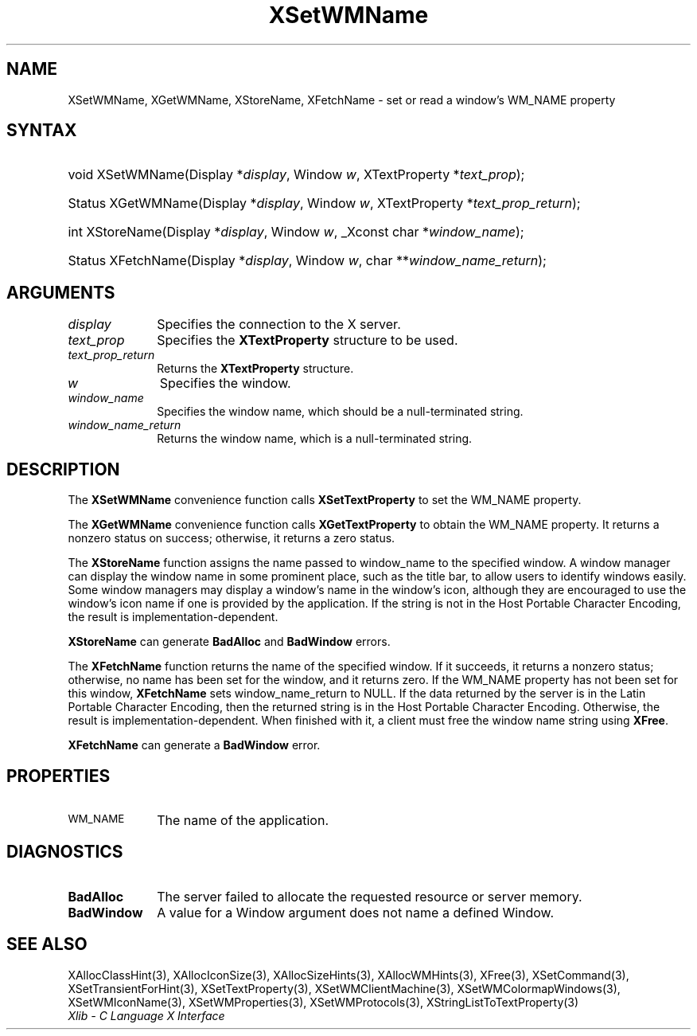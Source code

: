 .\" Copyright \(co 1985, 1986, 1987, 1988, 1989, 1990, 1991, 1994, 1996 X Consortium
.\"
.\" Permission is hereby granted, free of charge, to any person obtaining
.\" a copy of this software and associated documentation files (the
.\" "Software"), to deal in the Software without restriction, including
.\" without limitation the rights to use, copy, modify, merge, publish,
.\" distribute, sublicense, and/or sell copies of the Software, and to
.\" permit persons to whom the Software is furnished to do so, subject to
.\" the following conditions:
.\"
.\" The above copyright notice and this permission notice shall be included
.\" in all copies or substantial portions of the Software.
.\"
.\" THE SOFTWARE IS PROVIDED "AS IS", WITHOUT WARRANTY OF ANY KIND, EXPRESS
.\" OR IMPLIED, INCLUDING BUT NOT LIMITED TO THE WARRANTIES OF
.\" MERCHANTABILITY, FITNESS FOR A PARTICULAR PURPOSE AND NONINFRINGEMENT.
.\" IN NO EVENT SHALL THE X CONSORTIUM BE LIABLE FOR ANY CLAIM, DAMAGES OR
.\" OTHER LIABILITY, WHETHER IN AN ACTION OF CONTRACT, TORT OR OTHERWISE,
.\" ARISING FROM, OUT OF OR IN CONNECTION WITH THE SOFTWARE OR THE USE OR
.\" OTHER DEALINGS IN THE SOFTWARE.
.\"
.\" Except as contained in this notice, the name of the X Consortium shall
.\" not be used in advertising or otherwise to promote the sale, use or
.\" other dealings in this Software without prior written authorization
.\" from the X Consortium.
.\"
.\" Copyright \(co 1985, 1986, 1987, 1988, 1989, 1990, 1991 by
.\" Digital Equipment Corporation
.\"
.\" Portions Copyright \(co 1990, 1991 by
.\" Tektronix, Inc.
.\"
.\" Permission to use, copy, modify and distribute this documentation for
.\" any purpose and without fee is hereby granted, provided that the above
.\" copyright notice appears in all copies and that both that copyright notice
.\" and this permission notice appear in all copies, and that the names of
.\" Digital and Tektronix not be used in in advertising or publicity pertaining
.\" to this documentation without specific, written prior permission.
.\" Digital and Tektronix makes no representations about the suitability
.\" of this documentation for any purpose.
.\" It is provided "as is" without express or implied warranty.
.\"
.\"
.ds xT X Toolkit Intrinsics \- C Language Interface
.ds xW Athena X Widgets \- C Language X Toolkit Interface
.ds xL Xlib \- C Language X Interface
.ds xC Inter-Client Communication Conventions Manual
.TH XSetWMName 3 "libX11 1.8.7" "X Version 11" "XLIB FUNCTIONS"
.SH NAME
XSetWMName, XGetWMName, XStoreName, XFetchName \- set or read a window's WM_NAME property
.SH SYNTAX
.HP
void XSetWMName\^(\^Display *\fIdisplay\fP\^, Window \fIw\fP\^, XTextProperty
*\fItext_prop\fP\^);
.HP
Status XGetWMName\^(\^Display *\fIdisplay\fP\^, Window \fIw\fP\^,
XTextProperty *\fItext_prop_return\fP\^);
.HP
int XStoreName\^(\^Display *\fIdisplay\fP\^, Window \fIw\fP\^, _Xconst char
*\fIwindow_name\fP\^);
.HP
Status XFetchName\^(\^Display *\fIdisplay\fP\^, Window \fIw\fP\^, char
**\fIwindow_name_return\fP\^);
.SH ARGUMENTS
.IP \fIdisplay\fP 1i
Specifies the connection to the X server.
.IP \fItext_prop\fP 1i
Specifies the
.B XTextProperty
structure to be used.
.IP \fItext_prop_return\fP 1i
Returns the
.B XTextProperty
structure.
.IP \fIw\fP 1i
Specifies the window.
.IP \fIwindow_name\fP 1i
Specifies the window name,
which should be a null-terminated string.
.IP \fIwindow_name_return\fP 1i
Returns the window name, which is a null-terminated string.
.SH DESCRIPTION
The
.B XSetWMName
convenience function calls
.B XSetTextProperty
to set the WM_NAME property.
.LP
The
.B XGetWMName
convenience function calls
.B XGetTextProperty
to obtain the WM_NAME property.
It returns a nonzero status on success;
otherwise, it returns a zero status.
.LP
The
.B XStoreName
function assigns the name passed to window_name to the specified window.
A window manager can display the window name in some prominent
place, such as the title bar, to allow users to identify windows easily.
Some window managers may display a window's name in the window's icon,
although they are encouraged to use the window's icon name
if one is provided by the application.
If the string is not in the Host Portable Character Encoding,
the result is implementation-dependent.
.LP
.B XStoreName
can generate
.B BadAlloc
and
.B BadWindow
errors.
.LP
The
.B XFetchName
function returns the name of the specified window.
If it succeeds,
it returns a nonzero status;
otherwise, no name has been set for the window,
and it returns zero.
If the WM_NAME property has not been set for this window,
.B XFetchName
sets window_name_return to NULL.
If the data returned by the server is in the Latin Portable Character Encoding,
then the returned string is in the Host Portable Character Encoding.
Otherwise, the result is implementation-dependent.
When finished with it, a client must free
the window name string using
.BR XFree .
.LP
.B XFetchName
can generate a
.B BadWindow
error.
.SH PROPERTIES
.TP 1i
\s-1WM_NAME\s+1
The name of the application.
.SH DIAGNOSTICS
.TP 1i
.B BadAlloc
The server failed to allocate the requested resource or server memory.
.TP 1i
.B BadWindow
A value for a Window argument does not name a defined Window.
.SH "SEE ALSO"
XAllocClassHint(3),
XAllocIconSize(3),
XAllocSizeHints(3),
XAllocWMHints(3),
XFree(3),
XSetCommand(3),
XSetTransientForHint(3),
XSetTextProperty(3),
XSetWMClientMachine(3),
XSetWMColormapWindows(3),
XSetWMIconName(3),
XSetWMProperties(3),
XSetWMProtocols(3),
XStringListToTextProperty(3)
.br
\fI\*(xL\fP
